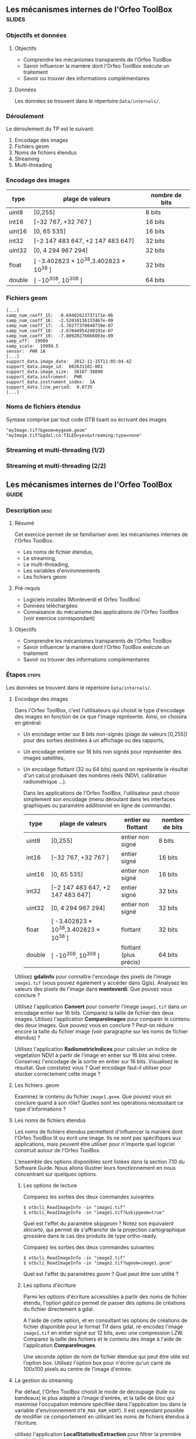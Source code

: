** Les mécanismes internes de l'Orfeo ToolBox                        :slides:
*** Objectifs et données
**** Objectifs
     - Comprendre les mécanismes transparents de l'Orfeo ToolBox
     - Savoir influencer la manière dont l'Orfeo ToolBox exécute un traitement
     - Savoir ou trouver des informations complémentaires

**** Données
     
     Les données se trouvent dans le répertoire ~Data/internals/~.

*** Déroulement
    Le déroulement du TP est le suivant:
    1. Encodage des images
    2. Fichiers geom
    3. Noms de fichiers étendus
    4. Streaming
    5. Multi-threading

*** Encodage des images

|--------+----------------------------------------+------------------|
| *type* | *plage de valeurs*                     | *nombre de bits* |
|--------+----------------------------------------+------------------|
| uint8  | [0,255]                                | 8 bits           |
| int16  | [−32 767, +32 767 ]                    | 16 bits          |
| uint16 | [0, 65 535]                            | 16 bits          |
| int32  | [−2 147 483 647, +2 147 483 647]       | 32 bits          |
| uint32 | [0, 4 294 967 294]                     | 32 bits          |
| float  | [ -3.402823 × 10^38,3.402823 × 10^38 ] | 32 bits          |
| double | [ -10^308, 10^308 ]                    | 64 bits          |
|--------+----------------------------------------+------------------|

*** Fichiers geom

    #+BEGIN_EXAMPLE
    [...]
    samp_num_coeff_15:  -8.69402623737171e-06
    samp_num_coeff_16:  -2.52010136133467e-09
    samp_num_coeff_17:  -5.70277370040739e-07
    samp_num_coeff_18:  -2.67844954240191e-07
    samp_num_coeff_19:  -7.80920276666093e-09
    samp_off:  19999
    samp_scale:  19999.5
    sensor:  PHR 1A
    [...]
    support_data.image_date:  2012-11-15T11:05:04.4Z
    support_data.image_id:  602631101-001
    support_data.image_size:  38187 38890
    support_data.instrument:  PHR
    support_data.instrument_index:  1A
    support_data.line_period:  0.0735
    [...]
    #+END_EXAMPLE

*** Noms de fichiers étendus

    Syntaxe comprise par tout code OTB lisant ou écrivant des images

    #+BEGIN_EXAMPLE
    "myImage.tif?&geom=mygeom.geom"
    "myImage.tif?&gdal:co:TILED=yes&streaming:type=none"
    #+END_EXAMPLE

*** Streaming et multi-threading (1/2)

    #+ATTR_LATEX: :float t :width 0.7\textwidth
    [[file:Images/StreamingImageDiagram.png]]


*** Streaming et multi-threading (2/2)

    #+ATTR_LATEX: :float t :width 0.6\textwidth
    [[file:Images/ProcessObjectDataObjectInteractionUML.png]]
    
    
** Les mécanismes internes de l'*Orfeo ToolBox*                     :guide:
*** Description                                                        :desc:
**** Résumé
     
     Cet exercice permet de se familiariser avec les mécanismes
     internes de l'Orfeo ToolBox:
     - Les noms de fichier étendus,
     - Le streaming,
     - Le multi-threading,
     - Les variables d'environnements
     - Les fichiers geom
     
**** Pré-requis

     - Logiciels installés (Monteverdi et Orfeo ToolBox)
     - Données téléchargées
     - Connaisance du mécanisme des applications de l'Orfeo ToolBox (voir exercice correspondant)

**** Objectifs
     
     - Comprendre les mécanismes transparents de l'Orfeo ToolBox
     - Savoir influencer la manière dont l'Orfeo ToolBox exécute un traitement
     - Savoir ou trouver des informations complémentaires

*** Étapes                                                            :steps:

Les données se trouvent dans le répertoire ~Data/internals/~.

**** Encodage des images

     Dans l'Orfeo ToolBox, c'est l'utilisateurs qui choisit le type
     d'encodage des images en fonction de ce que l'image
     représente. Ainsi, on choisira en général:
     - Un encodage entier sur 8 bits non-signés (plage de valeurs
       [0,255]) pour des sorties destinées à un affichage ou des
       rapports,
     - Un encodage entietre sur 16 bits non signés pour représenter
       des images satellites,
     - Un encodage flottant (32 ou 64 bits) quand on représente le
       résultat d'un calcul produisant des nombres réels (NDVI,
       calibration radiométrique ...).

       Dans les applications de l'Orfeo ToolBox, l'utilisateur peut
       choisir simplement son encodage (menu déroulant dans les
       interfaces graphiques ou paramètre additionnel en ligne de
       commande).
       |--------+----------------------------------------+------------------------+------------------|
       | *type* | *plage de valeurs*                     | *entier ou flottant*   | *nombre de bits* |
       |--------+----------------------------------------+------------------------+------------------|
       | uint8  | [0,255]                                | entier non signé       | 8 bits           |
       | int16  | [−32 767, +32 767 ]                    | entier signé           | 16 bits          |
       | uint16 | [0, 65 535]                            | entier non signé       | 16 bits          |
       | int32  | [−2 147 483 647, +2 147 483 647]       | entier signé           | 32 bits          |
       | uint32 | [0, 4 294 967 294]                     | entier non signé       | 32 bits          |
       | float  | [ -3.402823 × 10^38,3.402823 × 10^38 ] | flottant               | 32 bits          |
       | double | [ -10^308, 10^308 ]                    | flottant (plus précis) | 64 bits          |
       |--------+----------------------------------------+------------------------+------------------|

     Utilisez *gdalinfo* pour connaître l'encodage des pixels de
     l'image ~image1.tif~ (vous pouvez également y accéder dans
     Qgis). Analysez les valeurs des pixels de l'image dans
     *monteverdi*. Que pouvez vous conclure ?

     Utilisez l'application *Convert* pour convertir l'image
     ~image1.tif~ dans un encodage entier sur 16 bits. Comparez la
     taille de fichier des deux images. Utilisez l'application
     *CompareImages* pour comparer le contenu des deux images. Que
     pouvez vous en conclure ? Peut-on réduire encore la taille du
     fichier image (voir paragraphe sur les noms de fichier étendus) ?

     Utilisez l'application *RadiometricIndices* pour calculer un
     indice de vegetation NDVI à partir de l'image en entier sur 16
     bits ainsi créée. Conservez l'encodage de la sortie en entier sur
     16 bits. Visualisez le résultat. Que constatez vous ? Quel
     encodage faut-il utiliser pour stocker correctement cette image ?

**** Les fichiers .geom

     Examinez le contenu du fichier ~image1.geom~. Que pouvez vous en
     conclure quand à son rôle? Quelles sont les opérations
     nécessitant ce type d'informations ?

**** Les noms de fichiers étendus

     Les noms de fichiers étendus permettent d'influencer la manière
     dont l'Orfeo ToolBox lit ou écrit une image. Ils ne sont pas
     spécifiques aux applications, mais peuvent être utiliser pour
     n'importe quel logiciel construit autour de l'Orfeo ToolBox.
     
     L'ensemble des options disponibles sont listées dans la section
     7.10 du Software Guide. Nous allons illustrer leurs
     fonctionnement en nous concentrant sur quelques options.

***** Les options de lecture

      Comparez les sorties des deux commandes suivantes:

      #+BEGIN_EXAMPLE
      $ otbcli_ReadImageInfo -in "image1.tif"
      $ otbcli_ReadImageInfo -in "image1.tif?&skipgeom=true"
      #+END_EXAMPLE

      Quel est l'effet du paramètre /skipgeom/ ? Notez son
      équivalent /skicarto/, qui permet de s'affranchir de la
      projection cartographique grossière dans le cas des produits de
      type ortho-ready.

      Comparez les sorties des deux commandes suivantes:
      
      #+BEGIN_EXAMPLE
      $ otbcli_ReadImageInfo -in "image2.tif"
      $ otbcli_ReadImageInfo -in "image2.tif?&geom=image1.geom"
      #+END_EXAMPLE

      Quel est l'effet du paramètres /geom/ ? Quel peut être son utilité ?

***** Les options d'écriture

      Parmi les options d'écriture accessibles à partir des noms de
      fichier étendu, l'option /gdal:co/ permet de passer des options
      de créations du fichier directement à gdal.

      A l'aide de cette option, et en consultant les options de
      créations de fichier disponible pour le format Tif dans gdal,
      ré-encodez l'image ~image1.tif~ en entier signé sur 12 bits,
      avec une compression LZW. Comparez la taille des fichiers et le
      contenu des image à l'aide de l'application *CompareImages*.

      Une seconde option de nom de fichier étendue qui peut être utile
      est l'option box. Utilisez l'option box pour n'écrire qu'un
      carré de 100x100 pixels au centre de l'image d'entrée.

**** La gestion du streaming

     Par défaut, l'Orfeo ToolBox choisit le mode de découpage (tuile
     ou bandeaux) le plus adapté à l'image d'entrée, et la taille de
     bloc qui maximise l'occupation mémoire spécifiée dans
     l'application (ou dans la variable d'environnement
     =OTB_MAX_RAM_HINT=). Il est cependant possible de modifier ce
     comportement en utilisant les noms de fichiers étendus à
     l'écriture.

     utilisez l'application *LocalStatisticsExtraction* pour filtrer la première
     bande de l'image ~image1.tif~ avec un rayon de 9.

     Exécutez une seconde fois cette opération, cette fois en
     désactivant complètement le streaming à l'aide de l'option de nom
     de fichier étendu /streaming:type/. Que constatez vous ?

     Exécutez à nouveau cette opération, en spécifiant cette fois un
     découpage en 1000 bandeaux, en utilisant les options
     /streaming:type/, /streaming:sizemode/ et
     /streaming:sizevalue/. Que constatez vous ?

     Pour mieux observer les phénomènes, il est conseillé d'ouvrir un
     moniteur système permettant de surveiller l'occuption des
     processeurs et le débit instantané vers les disques durs.

**** Le multi-threading

     Par défaut, tout les filtres de l'Orfeo ToolBox qui en ont la
     capacité vont automatiquement utiliser l'ensemble des coeurs
     disponibles sur le processeur de la machine. Ce comportement peut
     être modifié en utilisant la variable d'environnement
     =ITK_GLOBAL_DEFAULT_NUMBER_OF_THREADS=.

     Reprenez l'exemple de l'exercice précédent utilisant
     l'application *LocalStatisticsExtraction* en désactivant le
     streaming. Utilisez la variable d'environnement ITK pour diminuer
     puis augmenter le nombre de threads utilisés. Que constatez vous ?

     Vous pouvez utiliser la fonction /time/ pour mesurer le temps d'exécution.


** Les mécanismes internes de l'*Orfeo ToolBox*                   :solutions:

*** Encodage des images

    L'utilisation de *gdalinfo* pour l'image /image1.tif/ nous donne:

    #+BEGIN_EXAMPLE
    $ $ gdalinfo image1.tif 
    Driver: GTiff/GeoTIFF
    Files: image1.tif
    Size is 2000, 2000
    Coordinate System is `'
    Origin = (5400.000000000000000,4300.000000000000000)
    Pixel Size = (1.000000000000000,1.000000000000000)
    Image Structure Metadata:
    INTERLEAVE=PIXEL
    Corner Coordinates:
    Upper Left  (    5400.000,    4300.000) 
    Lower Left  (    5400.000,    6300.000) 
    Upper Right (    7400.000,    4300.000) 
    Lower Right (    7400.000,    6300.000) 
    Center      (    6400.000,    5300.000) 
    Band 1 Block=2000x1 Type=Float32, ColorInterp=Gray
    Band 2 Block=2000x1 Type=Float32, ColorInterp=Undefined
    Band 3 Block=2000x1 Type=Float32, ColorInterp=Undefined
    Band 4 Block=2000x1 Type=Float32, ColorInterp=Undefined
    #+END_EXAMPLE

    Les pixels sont donc encodés en nombres flottants de 32 bits. En
    analysant les valeurs de l'image dans *monteverdi*, on constate
    que les valeurs de pixels sont entières et comprise entre 100 et
    1600 environ. L'encodage en flottants de 32 bits est donc
    inutilement coûteux.

    L'appel à l'application *Convert* permet de convertir le type de
    pixel encodé:
    
    #+BEGIN_EXAMPLE
    $ otbcli_Convert -in image1.tif -out image1_uint16.tif uint16
    #+END_EXAMPLE

    Nous pouvons maintenant comparer la taille des images, et
    constater que l'image ainsi générée occupe seulement la moitié de
    la place par rapport à l'image d'origine.

    #+BEGIN_EXAMPLE
    $ du -h image1.tif
    62M	image1.tif

    $ du -h image1_uint16.tif
    31M	image1_uint16.tif
    #+END_EXAMPLE

    L'utilisation de l'application *CompareImages* nous montre par
    ailleurs que le contenu des deux images est identique.

    #+BEGIN_EXAMPLE
    $ otbcli_CompareImages -ref.in image1.tif -meas.in image1_uint16.tif 
    2016 Mar 08 13:59:24  :  Application.logger  (INFO) Using whole reference image 
                             since the ROI contains no pixels or is not specified
    2016 Mar 08 13:59:24  :  Application.logger  (DEBUG) Region of interest used 
                             for comparison : ImageRegion (0x7ffcb6a6d930)
    Dimension: 2
    Index: [0, 0]
    Size: [2000, 2000]
    
    2016 Mar 08 13:59:24  :  Application.logger  (INFO) reference image channel 1 
                             is compared with measured image channel 1
    2016 Mar 08 13:59:24  :  Application.logger  (INFO) MSE: 0
    2016 Mar 08 13:59:24  :  Application.logger  (INFO) MAE: 0
    2016 Mar 08 13:59:24  :  Application.logger  (INFO) PSNR: 0
    Output parameters value:
    mse: 0
    mae: 0
    psnr: 0
    #+END_EXAMPLE

    Pour calculer le NDVI, on utilise la commande suivantes :

    
    #+BEGIN_EXAMPLE
    $ otbcli_RadiometricIndices -in image1.tif 
                                -out image1_ndvi.tif uint16 
                                -channels.red 1 
                                -channels.green 2 
                                -channels.blue 3 -channels.nir 4 
                                -list Vegetation:NDVI
    #+END_EXAMPLE

    Si l'on ouvre l'image ainsi générée dans *monteverdi*, on constate
    que l'image vaut 0 en tout point: l'encodage de la sortie ne
    convient. Il faudrait utiliser un type flottant (comme celui par
    défaut par exemple.

*** Les fichiers .geom

    Le fichier geom contient les informations nécessaires aux
    opérations de corrections géométriques et radiométriques de
    l'image.

*** Les noms de fichiers étendus

**** Les options de lecture
     
     L'utilisation du paramètre de nom de fichier étendu /skipgeom/
     permet d'ignorer les informations contenue dans le fichier
     /geom/. On constate que la taille du pixel au sol est erronée et
     que les informations relatives à la date d'acquisition et au
     capteur ont notamment disparu.
     
     Le paramètre de nom de fichier étendu /geom/ permet d'attacher un
     fichier /geom/ à une image existante. C'est notamment utile pour
     réaliser des traitements géométriques ou radiométriques pour une
     image quelconque. Par défaut, l'Orfeo ToolBox (en fait OSSIM)
     cherche un fichier /geom/ portant le même nom que l'image.

**** Les options d'écriture

     La ligne de commande suivante permet de réaliser l'opération
     demandée:

     #+BEGIN_EXAMPLE
     $ otbcli_Convert -in image1.tif 
       -out "image1_comp.tif?&gdal:co:NBITS=12&gdal:co:COMPRESS=LZW"  uint16
     #+END_EXAMPLE
     
     La taille de l'image ainsi créée est :

     #+BEGIN_EXAMPLE
     $ du -h image1_comp.tif 
     23M	image1_comp.tif
     #+END_EXAMPLE

     On gagne donc 8 Mo par rapport à l'image encodée sur 16 bits non
     signés. Par ailleurs l'appel à l'application *CompareImages*
     permet de constater que les images sont toujours de contenu
     identique.

     Le paramètre /box/ s'utilise de la manière suivante :

     #+BEGIN_EXAMPLE
     $ otbcli_Convert -in image1.tif 
                      -out "image1_comp.tif?&box=1000:1000:100:100"  uint16
     #+END_EXAMPLE

     Après exécution de cette commande, l'image de sortie correspond
     à un extrait de la sortie totale, commençant à l'index
     $(1000,1000)$ et de taille 100x100 pixels. Cette option peut être
     utile pour prévisualiser le résultat d'un traitement avant de
     traiter l'image entière.

*** La gestion du streaming

    L'appel à l'application *LocalStatiticsExtraction* se fait comme
    suit:
    
    #+BEGIN_EXAMPLE
    $ otbcli_LocalStatisticExtraction -in image1.tif -out image1_ls.tif 
                                      -radius 9
    #+END_EXAMPLE

    On constate que le calcul s'effectue en plusieurs phases (charge
    des processeurs), entrecoupées de phase d'écriture sur le
    disque. Par défaut, c'est l'Orfeo ToolBox qui détermine le
    découpage optimal.

    Pour désactiver complètement le streaming, il suffit d'utiliser
    les options de noms de fichier étendus suivantes:

    #+BEGIN_EXAMPLE
    $ otbcli_LocalStatisticExtraction -in image1.tif *
             -out "image1_ls.tif?&streaming:type=none" -radius 9
    #+END_EXAMPLE

    On peut constater dans ce cas que le calcul s'effectue en une
    seule fois, suivi d'une seule phase d'écriture sur le disque.

    #+BEGIN_EXAMPLE
    $ otbcli_LocalStatisticExtraction -in image1.tif 
      -out "image1_ls.tif?&streaming:type=stripped \
      &streaming:sizemode=nbsplits&streaming:sizevalue=1000" 
      -radius 9
    #+END_EXAMPLE

    Cette fois-ci, on observe de multiples phases de calcul suivi de
    phases d'écriture. Le temps de calcul peut être quasiment deux
    fois plus long, car un découpage trop important est sous optimal.

*** Le multi-threading

    Voici comment fixer le nombre de threads à 1 :

    #+BEGIN_EXAMPLE
    $ export ITK_GLOBAL_DEFAULT_NUMBER_OF_THREADS=1
    $ otbcli_LocalStatisticExtraction -in image1.tif 
                                      -out "image1_ls.tif?&streaming:type=none"
                                      -radius 9
    #+END_EXAMPLE

    Dans ce cas, le temps de calcul est beaucoup plus important. On
    peut également constater qu'augmenter le nombre de threads au delà
    des capacités de la machine (nombre de coeurs du processeur) ne
    permet pas d'améliorer les temps de calcul.

